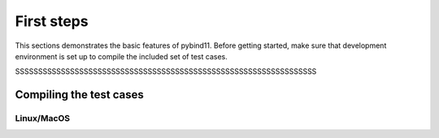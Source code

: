 .. _about:

First steps
###########

This sections demonstrates the basic features of pybind11. Before getting
started, make sure that development environment is set up to compile the
included set of test cases.

SSSSSSSSSSSSSSSSSSSSSSSSSSSSSSSSSSSSSSSSSSSSSSSSSSSSSSSSSSSSSSSSSS


Compiling the test cases
========================

Linux/MacOS
-----------